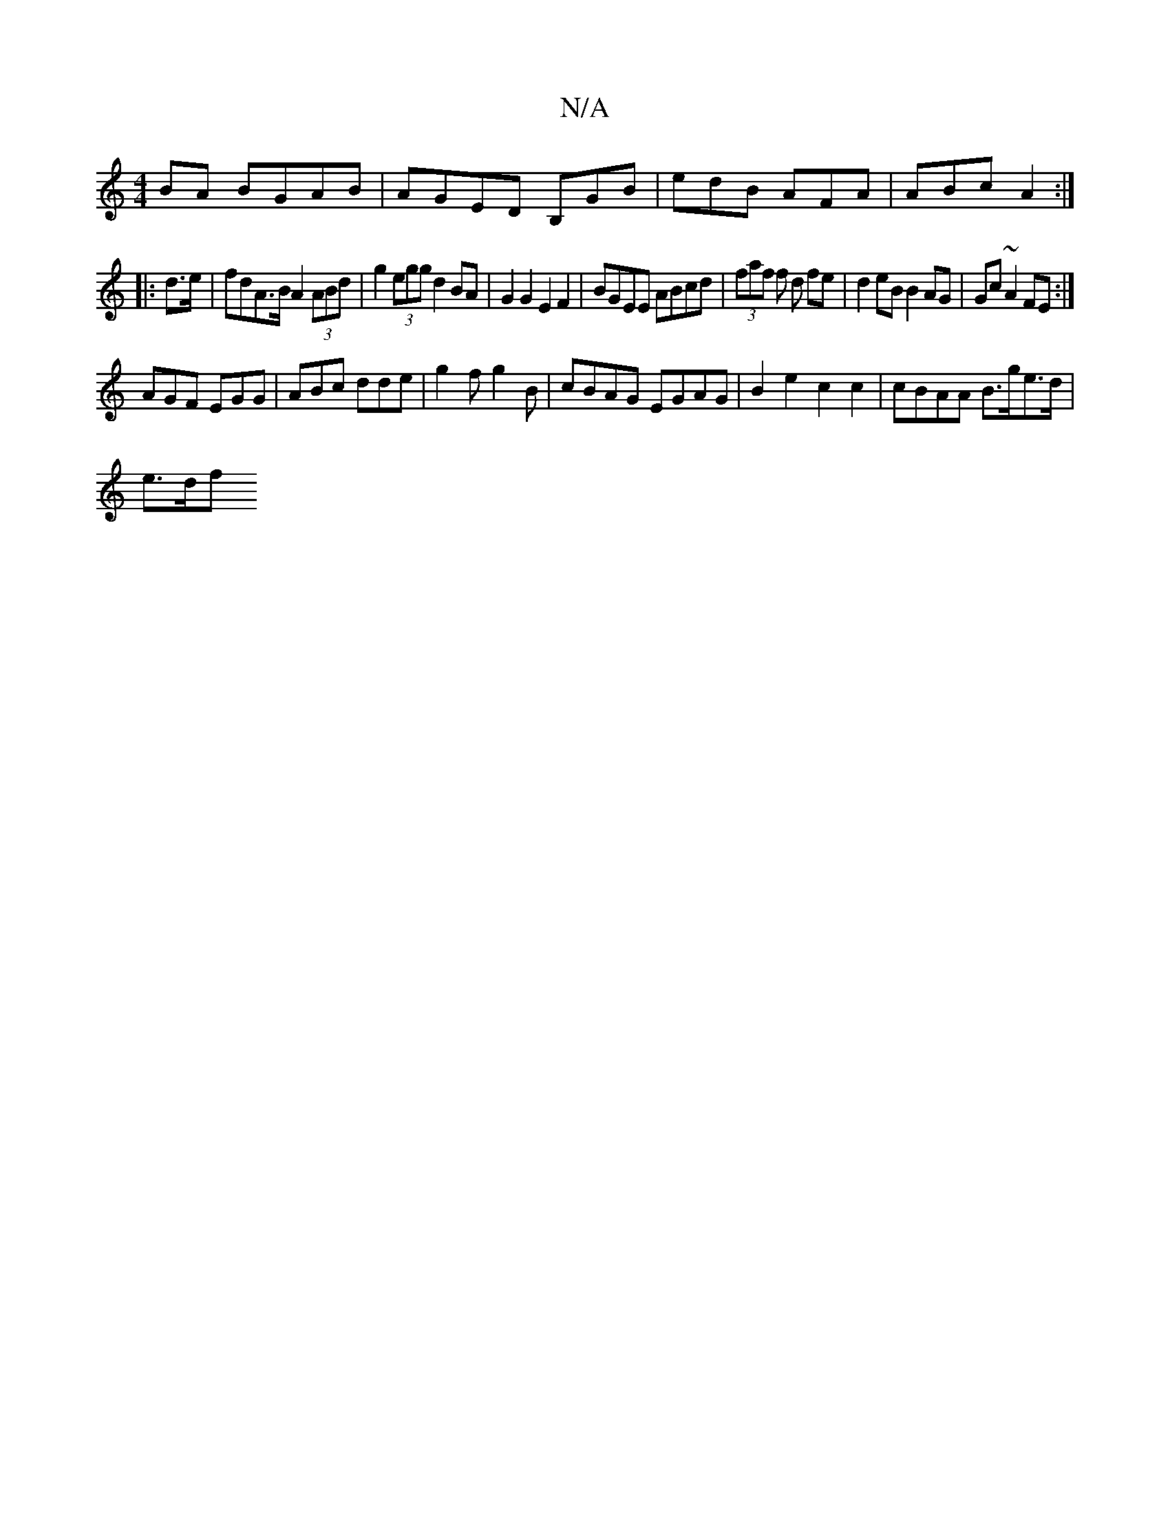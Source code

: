 X:1
T:N/A
M:4/4
R:N/A
K:Cmajor
BA BGAB|AGED B,GB|edB AFA|ABc A2:|
|: d>e|fdA>B A2 (3ABd | g2 (3egg d2 BA|G2 G2 E2F2|BGEE ABcd|(3faf f d fe|d2eB B2 AG|Gc ~A2 FE:| 
AGF EGG|ABc dde|g2f g2 B|cBAG EGAG|B2 e2 c2 c2 | cBAA B>ge>d |
e>df>